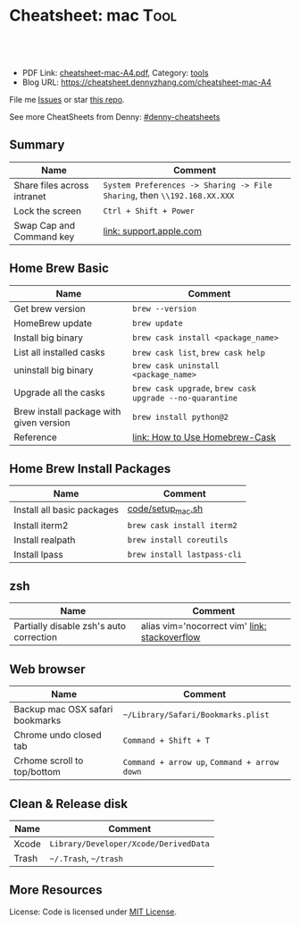 * Cheatsheet: mac                                                    :Tool:
:PROPERTIES:
:type:     linux, mac
:export_file_name: cheatsheet-mac-A4.pdf
:END:

#+BEGIN_HTML
<a href="https://github.com/dennyzhang/cheatsheet-mac-A4"><img align="right" width="200" height="183" src="https://www.dennyzhang.com/wp-content/uploads/denny/watermark/github.png" /></a>
<div id="the whole thing" style="overflow: hidden;">
<div style="float: left; padding: 5px"> <a href="https://www.linkedin.com/in/dennyzhang001"><img src="https://www.dennyzhang.com/wp-content/uploads/sns/linkedin.png" alt="linkedin" /></a></div>
<div style="float: left; padding: 5px"><a href="https://github.com/dennyzhang"><img src="https://www.dennyzhang.com/wp-content/uploads/sns/github.png" alt="github" /></a></div>
<div style="float: left; padding: 5px"><a href="https://www.dennyzhang.com/slack" target="_blank" rel="nofollow"><img src="https://slack.dennyzhang.com/badge.svg" alt="slack"/></a></div>
</div>

<br/><br/>
<a href="http://makeapullrequest.com" target="_blank" rel="nofollow"><img src="https://img.shields.io/badge/PRs-welcome-brightgreen.svg" alt="PRs Welcome"/></a>
#+END_HTML

- PDF Link: [[https://github.com/dennyzhang/cheatsheet-mac-A4/blob/master/cheatsheet-mac-A4.pdf][cheatsheet-mac-A4.pdf]], Category: [[https://cheatsheet.dennyzhang.com/category/tools/][tools]]
- Blog URL: https://cheatsheet.dennyzhang.com/cheatsheet-mac-A4

File me [[https://github.com/dennyzhang/cheatsheet-uaac-A4/issues][Issues]] or star [[https://github.com/DennyZhang/cheatsheet-uaac-A4][this repo]].

See more CheatSheets from Denny: [[https://github.com/topics/denny-cheatsheets][#denny-cheatsheets]]
** Summary
| Name                        | Comment                                                                  |
|-----------------------------+--------------------------------------------------------------------------|
| Share files across intranet | =System Preferences -> Sharing -> File Sharing=, then =\\192.168.XX.XXX= |
| Lock the screen             | =Ctrl + Shift + Power=                                                   |
| Swap Cap and Command key    | [[https://support.apple.com/kb/PH25240?locale=en_US][link: support.apple.com]]                                                  |
** Home Brew Basic
| Name                                    | Comment                                                  |
|-----------------------------------------+----------------------------------------------------------|
| Get brew version                        | =brew --version=                                         |
| HomeBrew update                         | =brew update=                                            |
| Install big binary                      | =brew cask install <package_name>=                       |
| List all installed casks                | =brew cask list=, =brew cask help=                       |
| uninstall big binary                    | =brew cask uninstall <package_name>=                     |
| Upgrade all the casks                   | =brew cask upgrade=, =brew cask upgrade --no-quarantine= |
| Brew install package with given version | =brew install python@2=                                  |
| Reference                               | [[https://github.com/Homebrew/homebrew-cask/blob/master/USAGE.md][link: How to Use Homebrew-Cask]]                           |
** Home Brew Install Packages
| Name                       | Comment                     |
|----------------------------+-----------------------------|
| Install all basic packages | [[https://github.com/dennyzhang/cheatsheet-mac-A4/blob/master/code/setup_mac.sh][code/setup_mac.sh]]           |
| Install iterm2             | =brew cask install iterm2=  |
| Install realpath           | =brew install coreutils=    |
| Install lpass              | =brew install lastpass-cli= |
** zsh
| Name                                    | Comment                                       |
|-----------------------------------------+-----------------------------------------------|
| Partially disable zsh's auto correction | alias vim='nocorrect vim' [[https://superuser.com/questions/439209/how-to-partially-disable-the-zshs-autocorrect][link: stackoverflow]] |
** Web browser
| Name                            | Comment                                      |
|---------------------------------+----------------------------------------------|
| Backup mac OSX safari bookmarks | =~/Library/Safari/Bookmarks.plist=           |
| Chrome undo closed tab          | =Command + Shift + T=                        |
| Crhome scroll to top/bottom     | =Command + arrow up=, =Command + arrow down= |
** Clean & Release disk
| Name  | Comment                               |
|-------+---------------------------------------|
| Xcode | =Library/Developer/Xcode/DerivedData= |
| Trash | =~/.Trash=, =~/trash=                 |
** More Resources
License: Code is licensed under [[https://www.dennyzhang.com/wp-content/mit_license.txt][MIT License]].
#+BEGIN_HTML
<a href="https://www.dennyzhang.com"><img align="right" width="201" height="268" src="https://raw.githubusercontent.com/USDevOps/mywechat-slack-group/master/images/denny_201706.png"></a>
<a href="https://www.dennyzhang.com"><img align="right" src="https://raw.githubusercontent.com/USDevOps/mywechat-slack-group/master/images/dns_small.png"></a>

<a href="https://www.linkedin.com/in/dennyzhang001"><img align="bottom" src="https://www.dennyzhang.com/wp-content/uploads/sns/linkedin.png" alt="linkedin" /></a>
<a href="https://github.com/dennyzhang"><img align="bottom"src="https://www.dennyzhang.com/wp-content/uploads/sns/github.png" alt="github" /></a>
<a href="https://www.dennyzhang.com/slack" target="_blank" rel="nofollow"><img align="bottom" src="https://slack.dennyzhang.com/badge.svg" alt="slack"/></a>
#+END_HTML
* org-mode configuration                                           :noexport:
#+STARTUP: overview customtime noalign logdone showall
#+DESCRIPTION:
#+KEYWORDS:
#+LATEX_HEADER: \usepackage[margin=0.6in]{geometry}
#+LaTeX_CLASS_OPTIONS: [8pt]
#+LATEX_HEADER: \usepackage[english]{babel}
#+LATEX_HEADER: \usepackage{lastpage}
#+LATEX_HEADER: \usepackage{fancyhdr}
#+LATEX_HEADER: \pagestyle{fancy}
#+LATEX_HEADER: \fancyhf{}
#+LATEX_HEADER: \rhead{Updated: \today}
#+LATEX_HEADER: \rfoot{\thepage\ of \pageref{LastPage}}
#+LATEX_HEADER: \lfoot{\href{https://github.com/dennyzhang/cheatsheet-mac-A4}{GitHub: https://github.com/dennyzhang/cheatsheet-mac-A4}}
#+LATEX_HEADER: \lhead{\href{https://cheatsheet.dennyzhang.com/cheatsheet-slack-A4}{Blog URL: https://cheatsheet.dennyzhang.com/cheatsheet-mac-A4}}
#+AUTHOR: Denny Zhang
#+EMAIL:  denny@dennyzhang.com
#+TAGS: noexport(n)
#+PRIORITIES: A D C
#+OPTIONS:   H:3 num:t toc:nil \n:nil @:t ::t |:t ^:t -:t f:t *:t <:t
#+OPTIONS:   TeX:t LaTeX:nil skip:nil d:nil todo:t pri:nil tags:not-in-toc
#+EXPORT_EXCLUDE_TAGS: exclude noexport
#+SEQ_TODO: TODO HALF ASSIGN | DONE BYPASS DELEGATE CANCELED DEFERRED
#+LINK_UP:
#+LINK_HOME:
* #  --8<-------------------------- separator ------------------------>8-- :noexport:
* DONE [#A] Blog: setup mac workstation                  :IMPORTANT:noexport:
  CLOSED: [2017-12-03 Sun 23:05]
** DONE install dropbox, emacs, iterm
   CLOSED: [2017-12-01 Fri 12:06]
** DONE enable one click tap
   CLOSED: [2017-12-01 Fri 10:17]
** DONE install homebrew
   CLOSED: [2017-12-03 Sun 23:06]
** DONE mac setup: sudo easy_install pip
   CLOSED: [2017-12-02 Sat 18:38]
** DONE install docker daemon, and virtualbox
   CLOSED: [2017-12-01 Fri 13:08]
** DONE Enable dropbox sync
   CLOSED: [2017-12-01 Fri 13:08]
** DONE configure VPN
   CLOSED: [2017-12-01 Fri 15:02]
** DONE mac setup: git config --global --edit
  CLOSED: [2017-12-01 Fri 22:46]
bash-3.2$ git commit -am 'mark todo'
[master 8fd251b] mark todo
 Committer: mac <mac@macs-MBP.lan>
Your name and email address were configured automatically based
on your username and hostname. Please check that they are accurate.
You can suppress this message by setting them explicitly. Run the
following command and follow the instructions in your editor to edit
your configuration file:

    git config --global --edit

After doing this, you may fix the identity used for this commit with:

    git commit --amend --reset-author

 1 file changed, 14 insertions(+), 9 deletions(-)
** DONE git diff pager: git config --global core.pager cat
   CLOSED: [2018-01-25 Thu 13:07]
** #  --8<-------------------------- separator ------------------------>8-- :noexport:
** DONE mac fail to install cfssl: use google go to install
  CLOSED: [2017-12-02 Sat 10:05]
https://github.com/cloudflare/cfssl
** DONE mac setup: install vagrant and virtualbox: https://www.vagrantup.com/
  CLOSED: [2017-12-02 Sat 10:23]
https://www.virtualbox.org/wiki/Downloads
** DONE macbook add lock to touchbar: http://osxdaily.com/2017/02/22/screen-lock-macbook-pro-touch-bar/
   CLOSED: [2017-12-04 Mon 18:34]
** #  --8<-------------------------- separator ------------------------>8-- :noexport:
** DONE mac setup: can't open gpg
  CLOSED: [2017-12-04 Mon 19:04]
https://github.com/Homebrew/homebrew-core/issues/14737

brew install pinentry-mac
echo "pinentry-program /usr/local/bin/pinentry-mac" >> ~/.gnupg/gpg-agent.conf
killall gpg-agent
** TODO mac setup: create crontab
** DONE mac setup: install aws credential: pip install aws
   CLOSED: [2017-12-05 Tue 09:50]
** DONE mac setup: mac setup: input chinese: 搜狗五笔输入法
  CLOSED: [2017-12-07 Thu 12:52]
https://pinyin.sogou.com/mac/wubi.php
** HALF wechat mac
https://weixin.qq.com/cgi-bin/readtemplate?t=mac&lang=en
** DONE mac setup: use control + space to switch input method: prefs/keyboard/shortcuts and changing the shortcut to Control + Space.
  CLOSED: [2017-12-07 Thu 12:56]
https://discussions.apple.com/thread/7848807?start=0&tstart=0
** DONE mac setup: disable shortcut for Spotlight
   CLOSED: [2017-12-07 Thu 12:55]
** DONE mac add lock screen to menu bar: keyboard -> Customize Control Strip
   CLOSED: [2018-01-09 Tue 09:28]
https://www.howtogeek.com/howto/32810/how-to-lock-your-mac-os-x-display-when-youre-away/
** DONE doc: mac setup: mkdir -p /Users/DennyZhang/.getmail/
   CLOSED: [2018-01-16 Tue 13:01]
** #  --8<-------------------------- separator ------------------------>8-- :noexport:
** TODO mac setup: install docker
** HALF mac install gpg: brew install gnupg
** HALF chrome install plugin: fox proxy
** ./setup_mac.sh
** ./update_git_code.sh
** HALF Install mutliple chrome releases
https://www.google.com/chrome/browser/canary.html

https://www.chromium.org/getting-involved/download-chromium
* iterm2                                                           :noexport:
** iterm2 powerline compatible font mac OS
https://github.com/powerline/fonts
** DONE iterm default frame size: Preference -> Profile -> Settings for New Windows
   CLOSED: [2018-07-18 Wed 14:42]
https://apple.stackexchange.com/questions/98342/changing-the-default-size-of-iterm2-when-it-opens

https://apple.stackexchange.com/a/98406

https://apple.stackexchange.com/questions/98342/changing-the-default-size-of-iterm2-when-it-opens
** DONE Use iterm instead of terminal. And customize your iterm colors
   CLOSED: [2018-06-14 Thu 10:03]
* ozsh                                                             :noexport:
** powerline: https://github.com/jeremyFreeAgent/oh-my-zsh-powerline-theme
** useful link
https://gist.github.com/kevin-smets/8568070
* [#A] Apple mac OSX                                :noexport:Linux:Personal:
:PROPERTIES:
:type:   Tool
:END:

- 快捷键
| Name                           | Comment                                |
|--------------------------------+----------------------------------------|
| terminal 分屏                  | command + d                            |
| 恢复terminal分屏的效果         | command + shift+ d                     |
| 锁屏幕                         | control + shift + power/eject          |
| mac通过快捷键最大化            | control + command + f                  |
| 类似"右键"的效果               | 触摸板是同时两个手指按下               |
| 快捷键回到桌面                 | 在非全屏下,按F11                      |
|--------------------------------+----------------------------------------|
| 打开文件管理器                 | command + o                            |
| 打开文件                       | command + o                            |
| 快捷键打开一个finder界面       | option + command + space               |
| 在finder界面中输入路径名       | command + shift + g                    |
| 对于当前程序打开一个新的实例   | command + n                            |
| Turn off/on Dock Hiding        | command + option + d                   |
| 强制退出应用程序               | command+option+esc                     |
| 在相同应用程序的不同窗口间切换 | Command + ~                            |
|--------------------------------+----------------------------------------|
| 查看多张图片                   | Command + a全选, Command +o 打开       |
| mac finder跳到上一层目录       | 点击右下方的路径                       |
| mac连接windows共享文件夹       | smb://DOMAIN;User@ServerName/ShareName |

- 软件推荐
| Name                | Comment                 |
|---------------------+-------------------------|
| 画图工具OmniGraffle | 画图神器                |
| QuickTime player    | 屏幕录制,视频录制, etc |
| CleanMyMac          | 系统清理工具            |

- application/command
| Name                      | Comment                              |
|---------------------------+--------------------------------------|
| Safari Reopen Closed Tabs | Command + z                          |
| 强制清空磁盘和内存的缓存  | purge                                |
| 禁用或启用Time machine    | sudo tmutil disablelocal/enablelocal |
| 数据库的GUI连接工具       | navicat preimum                      |
| e-books tool              | calibre                              |

- 包管理
| Name                      | Comment                  |
|---------------------------+--------------------------|
| brew安装指定版本的package | brew install msmtp1.4.10 |

- equvilent linux tools on mac
| Mac          | Linux        |
|--------------+--------------|
| strace df -h | dtruss df -h |

- Command line
| Name            | Summary                            |
|-----------------+------------------------------------|
| restart network | sudo ifconfig en0 down/up          |
| get cput info   | sysctl -n machdep.cpu.brand_string |
** [#A] System installation
export HOME=/Users/mac; getmail -v -n -r /Users/mac/baidu/百度云同步盘/private_data/emacs_stuff/backup_small/fetch_mail/getmailrc.totvslab

echo "denny, are you there?" | msmtp -d -a  totvs denny@dennyzhang.com
echo "denny, are you there?" | msmtp -d -a  126 denny@dennyzhang.com
*** [#A] source install msmtp, instead of brew install
**** OS installation: msmtp install with NTLM enabled
https://sourceforge.net/projects/msmtp/files/msmtp/1.6.5/
https://qa.debian.org/watch/sf.php/msmtp/msmtp-1.6.5.tar.xz

./configure --with-libgsasl
#+BEGIN_EXAMPLE
Denny-mac:msmtp-1.6.5 mac$ ./configure --with-libgsasl
checking build system type... x86_64-apple-darwin13.4.0
checking host system type... x86_64-apple-darwin13.4.0
checking target system type... x86_64-apple-darwin13.4.0
checking for gcc... gcc
checking whether the C compiler works... yes
checking for C compiler default output file name... a.out
checking for suffix of executables...
checking whether we are cross compiling... no
checking for suffix of object files... o
checking whether we are using the GNU C compiler... yes
checking whether gcc accepts -g... yes
checking for gcc option to accept ISO C89... none needed
checking whether gcc understands -c and -o together... yes
checking how to run the C preprocessor... gcc -E
checking for grep that handles long lines and -e... /usr/bin/grep
checking for egrep... /usr/bin/grep -E
checking for ANSI C header files... yes
checking for sys/types.h... yes
checking for sys/stat.h... yes
checking for stdlib.h... yes
checking for string.h... yes
checking for memory.h... yes
checking for strings.h... yes
checking for inttypes.h... yes
checking for stdint.h... yes
checking for unistd.h... yes
checking minix/config.h usability... no
checking minix/config.h presence... no
checking for minix/config.h... no
checking whether it is safe to define __EXTENSIONS__... yes
checking for special C compiler options needed for large files... no
checking for _FILE_OFFSET_BITS value needed for large files... no
checking for a BSD-compatible install... /usr/bin/install -c
checking whether build environment is sane... yes
checking for a thread-safe mkdir -p... /usr/local/bin/gmkdir -p
checking for gawk... no
checking for mawk... no
checking for nawk... no
checking for awk... awk
checking whether make sets $(MAKE)... yes
checking for style of include used by make... GNU
checking whether make supports nested variables... yes
checking dependency style of gcc... gcc3
checking whether make supports nested variables... (cached) yes
checking for gcc... (cached) gcc
checking whether we are using the GNU C compiler... (cached) yes
checking whether gcc accepts -g... (cached) yes
checking for gcc option to accept ISO C89... (cached) none needed
checking whether gcc understands -c and -o together... (cached) yes
checking for a sed that does not truncate output... /usr/bin/sed
checking whether NLS is requested... yes
checking for msgfmt... /opt/local/bin//msgfmt
checking for gmsgfmt... /opt/local/bin//msgfmt
checking for xgettext... /opt/local/bin//xgettext
checking for msgmerge... /opt/local/bin//msgmerge
checking for ld used by gcc... /Library/Developer/CommandLineTools/usr/bin/ld
checking if the linker (/Library/Developer/CommandLineTools/usr/bin/ld) is GNU ld... no
checking for shared library run path origin... done
checking for CFPreferencesCopyAppValue... yes
checking for CFLocaleCopyCurrent... yes
checking for GNU gettext in libc... no
checking for iconv... no, consider installing GNU libiconv
checking for GNU gettext in libintl... no
checking whether to use NLS... no
checking sysexits.h usability... yes
checking sysexits.h presence... yes
checking for sysexits.h... yes
checking netdb.h usability... yes
checking netdb.h presence... yes
checking for netdb.h... yes
checking arpa/inet.h usability... yes
checking arpa/inet.h presence... yes
checking for arpa/inet.h... yes
checking sys/socket.h usability... yes
checking sys/socket.h presence... yes
checking for sys/socket.h... yes
checking sys/wait.h usability... yes
checking sys/wait.h presence... yes
checking for sys/wait.h... yes
checking for fmemopen... no
checking for fseeko... yes
checking for fseeko64... no
checking for getpass... yes
checking for getservbyname... yes
checking for link... yes
checking for mkstemp... yes
checking for strndup... yes
checking for syslog... yes
checking for vasprintf... yes
checking for library containing nanosleep... none required
checking for library containing socket... none required
checking size of long long... 8
checking for pkg-config... /usr/local/bin/pkg-config
checking pkg-config is at least version 0.9.0... yes
checking for libgnutls... no
configure: WARNING: library libgnutls not found:
configure: WARNING: No package 'gnutls' found
configure: WARNING: libgnutls is provided by GnuTLS; Debian package: libgnutls-dev
checking for libssl... yes
checking for libgsasl... no
configure: WARNING: library libgsasl not found:
configure: WARNING: No package 'libgsasl' found
configure: WARNING: libgsasl is provided by GNU SASL; Debian package: libgsasl7-dev
checking whether AI_IDN is declared... no
checking whether libidn is needed for IDN support... yes
checking for libidn... no
configure: WARNING: library libidn not found:
configure: WARNING: No package 'libidn' found
configure: WARNING: libidn is provided by GNU Libidn; Debian package: libidn11-dev
checking for libsecret... no
configure: WARNING: library libsecret not found:
configure: WARNING: No package 'libsecret-1' found
configure: WARNING: libsecret is provided by Gnome; Debian package: libsecret-1-dev
checking for SecKeychainGetVersion... yes
checking that generated files are newer than configure... done
configure: creating ./config.status
config.status: creating Makefile
config.status: creating src/Makefile
config.status: creating po/Makefile.in
config.status: creating doc/Makefile
config.status: creating scripts/Makefile
config.status: creating config.h
config.status: config.h is unchanged
config.status: executing depfiles commands
config.status: executing po-directories commands
config.status: creating po/POTFILES
config.status: creating po/Makefile

Install prefix ......... : /usr/local
TLS/SSL support ........ : yes (Library: OpenSSL)
GNU SASL support ....... : no
IDN support ............ : no
NLS support ............ : no
Libsecret support (GNOME): no
MacOS X Keychain support : yes

Denny-mac:org_data mac$ msmtp --version
msmtp version 1.6.5
Platform: x86_64-apple-darwin13.4.0
TLS/SSL library: OpenSSL
Authentication library: built-in
Supported authentication methods:
plain external cram-md5 login
IDN support: disabled
NLS: disabled
Keyring support: MacOS
System configuration file name: /usr/local/etc/msmtprc
User configuration file name: /Users/mac/.msmtprc

Copyright (C) 2016 Martin Lambers and others.
This is free software.  You may redistribute copies of it under the terms of
the GNU General Public License <http://www.gnu.org/licenses/gpl.html>.
There is NO WARRANTY, to the extent permitted by law.
#+END_EXAMPLE
** #  --8<-------------------------- separator ------------------------>8--
** mac福利社的软件下载: http://soft.macx.cn                        :noexport:
** DONE [#A] mac sshd
  CLOSED: [2013-08-22 Thu 17:23]
http://www.2cto.com/os/201203/123274.html
sudo launchctl load -w /System/Library/LaunchDaemons/ssh.plist

launchctl unload /Library/LaunchAgents/com.apple.OpenProgram.plist
** 截图 screenshot
| Name                                  | Content                                         |
|---------------------------------------+-------------------------------------------------|
| 截屏, 截全屏, 截后生成图片放在硬盘中  | command+shift+ 3                                |
| 截屏,截区域, 截后生成图片放在硬盘中 | command+shift+ 4                                |
| 截屏,截全屏, 截后生成图片放在内存中  | control+command+shift+ 3                        |
| 截屏,截区域, 截后生成图片放在内存中  | control+command+shift+ 4                        |
| 默认后缀名从png改成JPG                | defaults write com.apple.screencapture type JPG |
** # --8<-------------------------- separator ------------------------>8--
** package managemnt: home brew
| Name                 | Summary         |
|----------------------+-----------------|
| 按名字进行子串搜索包 | brew search ema |
| 查看包的状态         | brew info git   |
| 找出过期的包         | brew outdated   |
| 查看下载的内容       | brew --cache    |

- Install homebrew
ruby -e "$(curl -fsSL https://raw.githubusercontent.com/Homebrew/install/master/install)"
*** brew help                                                      :noexport:
#+begin_example
bash-3.2$ brew --help
Example usage:
  brew [info | home | options ] [FORMULA...]
  brew install FORMULA...
  brew uninstall FORMULA...
  brew search [foo]
  brew list [FORMULA...]
  brew update
  brew upgrade [FORMULA...]

Troubleshooting:
  brew doctor
  brew install -vd FORMULA
  brew [--env | --config]

Brewing:
  brew create [URL [--no-fetch]]
  brew edit [FORMULA...]
  open https://github.com/mxcl/homebrew/wiki/Formula-Cookbook

Further help:
  man brew
  brew home
#+end_example
** [#A] [question] 查看某个可执行文件(例如:/usr/bin/svn)是由哪个包来提供, 类似dpkg -S /usr/lib/libgtk-1.2.so.0.9.1
** [#B] [emacs on mac] emacs for mac terminal中进行命令输入历史的联想
** [#A] [emacs on mac] msmtp: support for authentication method NTLM is not compiled in :IMPORTANT:
http://downloads.sourceforge.net/project/msmtp/msmtp/1.4.10/msmtp-1.4.10.tar.bz2

http://downloads.sourceforge.net/project/msmtp/msmtp/1.6.1/msmtp-1.6.1.tar.bz2

http://jaist.dl.sourceforge.net/project/msmtp/msmtp/1.4.10/msmtp-1.4.10.tar.bz2

./configure --with-libgsasl

gettext-dev
*** DONE error: libintl.h: No such file or directory: 下载gettext的源码重新编译
   CLOSED: [2013-03-19 Tue 00:07]
http://www.gnu.org/software/gettext/
*** TODO conftest.c:9:28: error: ac_nonexistent.h: No such file or directory
*** TODO conftest.c:52:26: error: minix/config.h: No such file or directory
*** misc                                                           :noexport:
/Users/mac/msmtp/msmtp-1.4.30/src/msmtp

先安装: brew install libgsasl openssl libidn gnutls , 再安装brew install msmtp

brew install libgnome_keyring

brew install libgnutls-dev

http://lists.gnu.org/archive/html/help-gsasl/2011-06/msg00008.html
http://mac.softpedia.com/get/Internet-Utilities/msmtp.shtml

http://www.edugeek.net/forums/mac/35659-smoothwall-macs-ntlm-authentication.html

http://ufoai.org/forum/index.php?topic=2950.15

#+begin_example
bash-3.2$ brew install msmtp
==> Downloading http://downloads.sourceforge.net/project/msmtp/msmtp/1.4.30/msmtp-1.4.30.tar.bz2
Already downloaded: /Library/Caches/Homebrew/msmtp-1.4.30.tar.bz2
==> ./configure --prefix=/usr/local/Cellar/msmtp/1.4.30
==> make install
🍺  /usr/local/Cellar/msmtp/1.4.30: 8 files, 256K, built in 9 seconds
#+end_example

#+begin_example
localhost:~ mac$ msmtp --version
msmtp version 1.4.30
Platform: x86_64-apple-darwin12.2.1

TLS/SSL library: OpenSSL
Authentication library: built-in
Supported authentication methods:
plain cram-md5 external login
IDN support: disabled
NLS: disabled
Keyring support: MacOS
System configuration file name: /usr/local/Cellar/msmtp/1.4.30/etc/msmtprc
User configuration file name: /Users/mac/.msmtprc

Copyright (C) 2012 Martin Lambers and others.
This is free software.  You may redistribute copies of it under the terms of
the GNU General Public License <http://www.gnu.org/licenses/gpl.html>.
There is NO WARRANTY, to the extent permitted by law.
#+end_example
*** config.log                                                     :noexport:
#+begin_example


This file contains any messages produced by compilers while
running configure, to aid debugging if configure makes a mistake.

It was created by msmtp configure 1.4.30, which was
generated by GNU Autoconf 2.69.  Invocation command line was

  $ ./configure --with-libgsasl

## --------- ##
## Platform. ##
## --------- ##

hostname = localhost
uname -m = x86_64
uname -r = 12.2.1
uname -s = Darwin
uname -v = Darwin Kernel Version 12.2.1: Thu Oct 18 12:13:47 PDT 2012; root:xnu-2050.20.9~1/RELEASE_X86_64

/usr/bin/uname -p = i386
/bin/uname -X     = unknown

/bin/arch              = unknown
/usr/bin/arch -k       = unknown
/usr/convex/getsysinfo = unknown
/usr/bin/hostinfo      = Mach kernel version:
	 Darwin Kernel Version 12.2.1: Thu Oct 18 12:13:47 PDT 2012; root:xnu-2050.20.9~1/RELEASE_X86_64
Kernel configured for up to 4 processors.
2 processors are physically available.
4 processors are logically available.
Processor type: i486 (Intel 80486)
Processors active: 0 1 2 3
Primary memory available: 4.00 gigabytes
Default processor set: 100 tasks, 473 threads, 4 processors
Load average: 0.60, Mach factor: 3.39
/bin/machine           = unknown
/usr/bin/oslevel       = unknown
/bin/universe          = unknown

PATH: /usr/bin
PATH: /bin
PATH: /usr/sbin
PATH: /sbin
PATH: /usr/local/bin/


## ----------- ##
## Core tests. ##
## ----------- ##

configure:2299: checking build system type
configure:2313: result: x86_64-apple-darwin12.2.1
configure:2333: checking host system type
configure:2346: result: x86_64-apple-darwin12.2.1
configure:2366: checking target system type
configure:2379: result: x86_64-apple-darwin12.2.1
configure:2453: checking for gcc
configure:2469: found /usr/bin/gcc
configure:2480: result: gcc
configure:2709: checking for C compiler version
configure:2718: gcc --version >&5
i686-apple-darwin11-llvm-gcc-4.2 (GCC) 4.2.1 (Based on Apple Inc. build 5658) (LLVM build 2336.11.00)
Copyright (C) 2007 Free Software Foundation, Inc.
This is free software; see the source for copying conditions.  There is NO
warranty; not even for MERCHANTABILITY or FITNESS FOR A PARTICULAR PURPOSE.

configure:2729: $? = 0
configure:2718: gcc -v >&5
Using built-in specs.
Target: i686-apple-darwin11
Configured with: /private/var/tmp/llvmgcc42/llvmgcc42-2336.11~148/src/configure --disable-checking --enable-werror --prefix=/Applications/Xcode.app/Contents/Developer/usr/llvm-gcc-4.2 --mandir=/share/man --enable-languages=c,objc,c++,obj-c++ --program-prefix=llvm- --program-transform-name=/^[cg][^.-]*$/s/$/-4.2/ --with-slibdir=/usr/lib --build=i686-apple-darwin11 --enable-llvm=/private/var/tmp/llvmgcc42/llvmgcc42-2336.11~148/dst-llvmCore/Developer/usr/local --program-prefix=i686-apple-darwin11- --host=x86_64-apple-darwin11 --target=i686-apple-darwin11 --with-gxx-include-dir=/usr/include/c++/4.2.1
Thread model: posix
gcc version 4.2.1 (Based on Apple Inc. build 5658) (LLVM build 2336.11.00)
configure:2729: $? = 0
configure:2718: gcc -V >&5
llvm-gcc-4.2: argument to `-V' is missing
configure:2729: $? = 1
configure:2718: gcc -qversion >&5
i686-apple-darwin11-llvm-gcc-4.2: no input files
configure:2729: $? = 1
configure:2749: checking whether the C compiler works
configure:2771: gcc    conftest.c  >&5
configure:2775: $? = 0
configure:2823: result: yes
configure:2826: checking for C compiler default output file name
configure:2828: result: a.out
configure:2834: checking for suffix of executables
configure:2841: gcc -o conftest    conftest.c  >&5
configure:2845: $? = 0
configure:2867: result:
configure:2889: checking whether we are cross compiling
configure:2897: gcc -o conftest    conftest.c  >&5
configure:2901: $? = 0
configure:2908: ./conftest
configure:2912: $? = 0
configure:2927: result: no
configure:2932: checking for suffix of object files
configure:2954: gcc -c   conftest.c >&5
configure:2958: $? = 0
configure:2979: result: o
configure:2983: checking whether we are using the GNU C compiler
configure:3002: gcc -c   conftest.c >&5
configure:3002: $? = 0
configure:3011: result: yes
configure:3020: checking whether gcc accepts -g
configure:3040: gcc -c -g  conftest.c >&5
configure:3040: $? = 0
configure:3081: result: yes
configure:3098: checking for gcc option to accept ISO C89
configure:3161: gcc  -c -g -O2  conftest.c >&5
configure:3161: $? = 0
configure:3174: result: none needed
configure:3200: checking how to run the C preprocessor
configure:3231: gcc -E  conftest.c
configure:3231: $? = 0
configure:3245: gcc -E  conftest.c
conftest.c:9:28: error: ac_nonexistent.h: No such file or directory
configure:3245: $? = 1
configure: failed program was:
| /* confdefs.h */
| #define PACKAGE_NAME "msmtp"
| #define PACKAGE_TARNAME "msmtp"
| #define PACKAGE_VERSION "1.4.30"
| #define PACKAGE_STRING "msmtp 1.4.30"
| #define PACKAGE_BUGREPORT "marlam@marlam.de"
| #define PACKAGE_URL "http://msmtp.sourceforge.net/"
| /* end confdefs.h.  */
| #include <ac_nonexistent.h>
configure:3270: result: gcc -E
configure:3290: gcc -E  conftest.c
configure:3290: $? = 0
configure:3304: gcc -E  conftest.c
conftest.c:9:28: error: ac_nonexistent.h: No such file or directory
configure:3304: $? = 1
configure: failed program was:
| /* confdefs.h */
| #define PACKAGE_NAME "msmtp"
| #define PACKAGE_TARNAME "msmtp"
| #define PACKAGE_VERSION "1.4.30"
| #define PACKAGE_STRING "msmtp 1.4.30"
| #define PACKAGE_BUGREPORT "marlam@marlam.de"
| #define PACKAGE_URL "http://msmtp.sourceforge.net/"
| /* end confdefs.h.  */
| #include <ac_nonexistent.h>
configure:3333: checking for grep that handles long lines and -e
configure:3391: result: /usr/bin/grep
configure:3396: checking for egrep
configure:3458: result: /usr/bin/grep -E
configure:3463: checking for ANSI C header files
configure:3483: gcc -c -g -O2  conftest.c >&5
configure:3483: $? = 0
configure:3556: gcc -o conftest -g -O2   conftest.c  >&5
configure:3556: $? = 0
configure:3556: ./conftest
configure:3556: $? = 0
configure:3567: result: yes
configure:3580: checking for sys/types.h
configure:3580: gcc -c -g -O2  conftest.c >&5
configure:3580: $? = 0
configure:3580: result: yes
configure:3580: checking for sys/stat.h
configure:3580: gcc -c -g -O2  conftest.c >&5
configure:3580: $? = 0
configure:3580: result: yes
configure:3580: checking for stdlib.h
configure:3580: gcc -c -g -O2  conftest.c >&5
configure:3580: $? = 0
configure:3580: result: yes
configure:3580: checking for string.h
configure:3580: gcc -c -g -O2  conftest.c >&5
configure:3580: $? = 0
configure:3580: result: yes
configure:3580: checking for memory.h
configure:3580: gcc -c -g -O2  conftest.c >&5
configure:3580: $? = 0
configure:3580: result: yes
configure:3580: checking for strings.h
configure:3580: gcc -c -g -O2  conftest.c >&5
configure:3580: $? = 0
configure:3580: result: yes
configure:3580: checking for inttypes.h
configure:3580: gcc -c -g -O2  conftest.c >&5
configure:3580: $? = 0
configure:3580: result: yes
configure:3580: checking for stdint.h
configure:3580: gcc -c -g -O2  conftest.c >&5
configure:3580: $? = 0
configure:3580: result: yes
configure:3580: checking for unistd.h
configure:3580: gcc -c -g -O2  conftest.c >&5
configure:3580: $? = 0
configure:3580: result: yes
configure:3593: checking minix/config.h usability
configure:3593: gcc -c -g -O2  conftest.c >&5
conftest.c:52:26: error: minix/config.h: No such file or directory
configure:3593: $? = 1
configure: failed program was:
| /* confdefs.h */
| #define PACKAGE_NAME "msmtp"
| #define PACKAGE_TARNAME "msmtp"
| #define PACKAGE_VERSION "1.4.30"
| #define PACKAGE_STRING "msmtp 1.4.30"
| #define PACKAGE_BUGREPORT "marlam@marlam.de"
| #define PACKAGE_URL "http://msmtp.sourceforge.net/"
| #define STDC_HEADERS 1
| #define HAVE_SYS_TYPES_H 1
| #define HAVE_SYS_STAT_H 1
| #define HAVE_STDLIB_H 1
| #define HAVE_STRING_H 1
| #define HAVE_MEMORY_H 1
| #define HAVE_STRINGS_H 1
| #define HAVE_INTTYPES_H 1
| #define HAVE_STDINT_H 1
| #define HAVE_UNISTD_H 1
| /* end confdefs.h.  */
| #include <stdio.h>
| #ifdef HAVE_SYS_TYPES_H
| # include <sys/types.h>
| #endif
| #ifdef HAVE_SYS_STAT_H
| # include <sys/stat.h>
| #endif
| #ifdef STDC_HEADERS
| # include <stdlib.h>
| # include <stddef.h>
| #else
| # ifdef HAVE_STDLIB_H
| #  include <stdlib.h>
| # endif
| #endif
| #ifdef HAVE_STRING_H
| # if !defined STDC_HEADERS && defined HAVE_MEMORY_H
| #  include <memory.h>
| # endif
| # include <string.h>
| #endif
| #ifdef HAVE_STRINGS_H
| # include <strings.h>
| #endif
| #ifdef HAVE_INTTYPES_H
| # include <inttypes.h>
| #endif
| #ifdef HAVE_STDINT_H
| # include <stdint.h>
| #endif
| #ifdef HAVE_UNISTD_H
| # include <unistd.h>
| #endif
| #include <minix/config.h>
configure:3593: result: no
configure:3593: checking minix/config.h presence
configure:3593: gcc -E  conftest.c
conftest.c:19:26: error: minix/config.h: No such file or directory
configure:3593: $? = 1
configure: failed program was:
| /* confdefs.h */
| #define PACKAGE_NAME "msmtp"
| #define PACKAGE_TARNAME "msmtp"
| #define PACKAGE_VERSION "1.4.30"
| #define PACKAGE_STRING "msmtp 1.4.30"
| #define PACKAGE_BUGREPORT "marlam@marlam.de"
| #define PACKAGE_URL "http://msmtp.sourceforge.net/"
| #define STDC_HEADERS 1
| #define HAVE_SYS_TYPES_H 1
| #define HAVE_SYS_STAT_H 1
| #define HAVE_STDLIB_H 1
| #define HAVE_STRING_H 1
| #define HAVE_MEMORY_H 1
| #define HAVE_STRINGS_H 1
| #define HAVE_INTTYPES_H 1
| #define HAVE_STDINT_H 1
| #define HAVE_UNISTD_H 1
| /* end confdefs.h.  */
| #include <minix/config.h>
configure:3593: result: no
configure:3593: checking for minix/config.h
configure:3593: result: no
configure:3614: checking whether it is safe to define __EXTENSIONS__
configure:3632: gcc -c -g -O2  conftest.c >&5
configure:3632: $? = 0
configure:3639: result: yes
configure:3660: checking for special C compiler options needed for large files
configure:3705: result: no
configure:3711: checking for _FILE_OFFSET_BITS value needed for large files
configure:3736: gcc -c -g -O2  conftest.c >&5
configure:3736: $? = 0
configure:3768: result: no
configure:3869: checking for a BSD-compatible install
configure:3937: result: /usr/bin/install -c
configure:3948: checking whether build environment is sane
configure:3998: result: yes
configure:4139: checking for a thread-safe mkdir -p
configure:4178: result: build-aux/install-sh -c -d
configure:4191: checking for gawk
configure:4221: result: no
configure:4191: checking for mawk
configure:4221: result: no
configure:4191: checking for nawk
configure:4221: result: no
configure:4191: checking for awk
configure:4207: found /usr/bin/awk
configure:4218: result: awk
configure:4229: checking whether make sets $(MAKE)
configure:4251: result: yes
configure:4281: checking for style of include used by make
configure:4309: result: GNU
configure:4343: checking whether make supports nested variables
configure:4360: result: yes
configure:4434: checking dependency style of gcc
configure:4545: result: gcc3
configure:4572: checking whether make supports nested variables
configure:4589: result: yes
configure:4648: checking for gcc
configure:4675: result: gcc
configure:4904: checking for C compiler version
configure:4913: gcc --version >&5
i686-apple-darwin11-llvm-gcc-4.2 (GCC) 4.2.1 (Based on Apple Inc. build 5658) (LLVM build 2336.11.00)
Copyright (C) 2007 Free Software Foundation, Inc.
This is free software; see the source for copying conditions.  There is NO
warranty; not even for MERCHANTABILITY or FITNESS FOR A PARTICULAR PURPOSE.

configure:4924: $? = 0
configure:4913: gcc -v >&5
Using built-in specs.
Target: i686-apple-darwin11
Configured with: /private/var/tmp/llvmgcc42/llvmgcc42-2336.11~148/src/configure --disable-checking --enable-werror --prefix=/Applications/Xcode.app/Contents/Developer/usr/llvm-gcc-4.2 --mandir=/share/man --enable-languages=c,objc,c++,obj-c++ --program-prefix=llvm- --program-transform-name=/^[cg][^.-]*$/s/$/-4.2/ --with-slibdir=/usr/lib --build=i686-apple-darwin11 --enable-llvm=/private/var/tmp/llvmgcc42/llvmgcc42-2336.11~148/dst-llvmCore/Developer/usr/local --program-prefix=i686-apple-darwin11- --host=x86_64-apple-darwin11 --target=i686-apple-darwin11 --with-gxx-include-dir=/usr/include/c++/4.2.1
Thread model: posix
gcc version 4.2.1 (Based on Apple Inc. build 5658) (LLVM build 2336.11.00)
configure:4924: $? = 0
configure:4913: gcc -V >&5
llvm-gcc-4.2: argument to `-V' is missing
configure:4924: $? = 1
configure:4913: gcc -qversion >&5
i686-apple-darwin11-llvm-gcc-4.2: no input files
configure:4924: $? = 1
configure:4928: checking whether we are using the GNU C compiler
configure:4956: result: yes
configure:4965: checking whether gcc accepts -g
configure:5026: result: yes
configure:5043: checking for gcc option to accept ISO C89
configure:5119: result: none needed
configure:5155: checking whether NLS is requested
configure:5164: result: yes
configure:5205: checking for msgfmt
configure: trying /usr/local/bin//msgfmt...
0 translated messages.
configure:5237: result: /usr/local/bin//msgfmt
configure:5246: checking for gmsgfmt
configure:5277: result: /usr/local/bin//msgfmt
configure:5328: checking for xgettext
configure: trying /usr/local/bin//xgettext...
/usr/local/bin//xgettext: warning: file '/dev/null' extension '' is unknown; will try C
configure:5360: result: /usr/local/bin//xgettext
configure:5406: checking for msgmerge
configure: trying /usr/local/bin//msgmerge...
configure:5437: result: /usr/local/bin//msgmerge
configure:5494: checking for ld used by GCC
configure:5558: result: /usr/llvm-gcc-4.2/libexec/gcc/i686-apple-darwin11/4.2.1/ld
configure:5565: checking if the linker (/usr/llvm-gcc-4.2/libexec/gcc/i686-apple-darwin11/4.2.1/ld) is GNU ld
configure:5578: result: no
configure:5585: checking for shared library run path origin
configure:5598: result: done
configure:6170: checking for CFPreferencesCopyAppValue
configure:6188: gcc -o conftest -g -O2   conftest.c  -Wl,-framework -Wl,CoreFoundation >&5
configure:6188: $? = 0
configure:6197: result: yes
configure:6204: checking for CFLocaleCopyCurrent
configure:6222: gcc -o conftest -g -O2   conftest.c  -Wl,-framework -Wl,CoreFoundation >&5
configure:6222: $? = 0
configure:6231: result: yes
configure:6280: checking for GNU gettext in libc
configure:6300: gcc -o conftest -g -O2   conftest.c  >&5
Undefined symbols for architecture x86_64:
  "__nl_domain_bindings", referenced from:
      _main in cc6vaxdn.o
  "__nl_msg_cat_cntr", referenced from:
      _main in cc6vaxdn.o
  "_libintl_bindtextdomain", referenced from:
      _main in cc6vaxdn.o
  "_libintl_gettext", referenced from:
      _main in cc6vaxdn.o
ld: symbol(s) not found for architecture x86_64
collect2: ld returned 1 exit status
configure:6300: $? = 1
configure: failed program was:
| /* confdefs.h */
| #define PACKAGE_NAME "msmtp"
| #define PACKAGE_TARNAME "msmtp"
| #define PACKAGE_VERSION "1.4.30"
| #define PACKAGE_STRING "msmtp 1.4.30"
| #define PACKAGE_BUGREPORT "marlam@marlam.de"
| #define PACKAGE_URL "http://msmtp.sourceforge.net/"
| #define STDC_HEADERS 1
| #define HAVE_SYS_TYPES_H 1
| #define HAVE_SYS_STAT_H 1
| #define HAVE_STDLIB_H 1
| #define HAVE_STRING_H 1
| #define HAVE_MEMORY_H 1
| #define HAVE_STRINGS_H 1
| #define HAVE_INTTYPES_H 1
| #define HAVE_STDINT_H 1
| #define HAVE_UNISTD_H 1
| #define __EXTENSIONS__ 1
| #define _ALL_SOURCE 1
| #define _GNU_SOURCE 1
| #define _POSIX_PTHREAD_SEMANTICS 1
| #define _TANDEM_SOURCE 1
| #define PACKAGE "msmtp"
| #define VERSION "1.4.30"
| #define PLATFORM "x86_64-apple-darwin12.2.1"
| #define HAVE_CFPREFERENCESCOPYAPPVALUE 1
| #define HAVE_CFLOCALECOPYCURRENT 1
| /* end confdefs.h.  */
| #include <libintl.h>
|
| extern int _nl_msg_cat_cntr;
| extern int *_nl_domain_bindings;
| int
| main ()
| {
| bindtextdomain ("", "");
| return * gettext ("") + _nl_msg_cat_cntr + *_nl_domain_bindings
|   ;
|   return 0;
| }
configure:6309: result: no
configure:6343: checking for iconv
configure:6365: gcc -o conftest -g -O2   conftest.c  >&5
Undefined symbols for architecture x86_64:
  "_iconv", referenced from:
      _main in cc9luaZ1.o
  "_iconv_close", referenced from:
      _main in cc9luaZ1.o
  "_iconv_open", referenced from:
      _main in cc9luaZ1.o
ld: symbol(s) not found for architecture x86_64
collect2: ld returned 1 exit status
configure:6365: $? = 1
configure: failed program was:
| /* confdefs.h */
| #define PACKAGE_NAME "msmtp"
| #define PACKAGE_TARNAME "msmtp"
| #define PACKAGE_VERSION "1.4.30"
| #define PACKAGE_STRING "msmtp 1.4.30"
| #define PACKAGE_BUGREPORT "marlam@marlam.de"
| #define PACKAGE_URL "http://msmtp.sourceforge.net/"
| #define STDC_HEADERS 1
| #define HAVE_SYS_TYPES_H 1
| #define HAVE_SYS_STAT_H 1
| #define HAVE_STDLIB_H 1
| #define HAVE_STRING_H 1
| #define HAVE_MEMORY_H 1
| #define HAVE_STRINGS_H 1
| #define HAVE_INTTYPES_H 1
| #define HAVE_STDINT_H 1
| #define HAVE_UNISTD_H 1
| #define __EXTENSIONS__ 1
| #define _ALL_SOURCE 1
| #define _GNU_SOURCE 1
| #define _POSIX_PTHREAD_SEMANTICS 1
| #define _TANDEM_SOURCE 1
| #define PACKAGE "msmtp"
| #define VERSION "1.4.30"
| #define PLATFORM "x86_64-apple-darwin12.2.1"
| #define HAVE_CFPREFERENCESCOPYAPPVALUE 1
| #define HAVE_CFLOCALECOPYCURRENT 1
| /* end confdefs.h.  */
| #include <stdlib.h>
| #include <iconv.h>
| int
| main ()
| {
| iconv_t cd = iconv_open("","");
|        iconv(cd,NULL,NULL,NULL,NULL);
|        iconv_close(cd);
|   ;
|   return 0;
| }
configure:6387: gcc -o conftest -g -O2   conftest.c  -liconv >&5
configure:6387: $? = 0
configure:6397: result: yes
configure:6400: checking for working iconv
configure:6495: gcc -o conftest -g -O2   conftest.c  -liconv >&5
configure:6495: $? = 0
configure:6495: ./conftest
configure:6495: $? = 0
configure:6507: result: yes
configure:6522: checking how to link with libiconv
configure:6524: result: -liconv
configure:6996: checking for GNU gettext in libintl
configure:7024: gcc -o conftest -g -O2  -I/usr/local/include  conftest.c  -L/usr/local/lib -lintl -liconv -lc >&5
configure:7024: $? = 0
configure:7065: result: yes
configure:7100: checking whether to use NLS
configure:7102: result: yes
configure:7105: checking where the gettext function comes from
configure:7116: result: external libintl
configure:7124: checking how to link with libintl
configure:7126: result: -L/usr/local/lib -lintl -liconv -lc -Wl,-framework -Wl,CoreFoundation
configure:7177: checking sysexits.h usability
configure:7177: gcc -c -g -O2 -I/usr/local/include conftest.c >&5
configure:7177: $? = 0
configure:7177: result: yes
configure:7177: checking sysexits.h presence
configure:7177: gcc -E -I/usr/local/include conftest.c
configure:7177: $? = 0
configure:7177: result: yes
configure:7177: checking for sysexits.h
configure:7177: result: yes
configure:7177: checking netdb.h usability
configure:7177: gcc -c -g -O2 -I/usr/local/include conftest.c >&5
configure:7177: $? = 0
configure:7177: result: yes
configure:7177: checking netdb.h presence
configure:7177: gcc -E -I/usr/local/include conftest.c
configure:7177: $? = 0
configure:7177: result: yes
configure:7177: checking for netdb.h
configure:7177: result: yes
configure:7177: checking arpa/inet.h usability
configure:7177: gcc -c -g -O2 -I/usr/local/include conftest.c >&5
configure:7177: $? = 0
configure:7177: result: yes
configure:7177: checking arpa/inet.h presence
configure:7177: gcc -E -I/usr/local/include conftest.c
configure:7177: $? = 0
configure:7177: result: yes
configure:7177: checking for arpa/inet.h
configure:7177: result: yes
configure:7177: checking sys/socket.h usability
configure:7177: gcc -c -g -O2 -I/usr/local/include conftest.c >&5
configure:7177: $? = 0
configure:7177: result: yes
configure:7177: checking sys/socket.h presence
configure:7177: gcc -E -I/usr/local/include conftest.c
configure:7177: $? = 0
configure:7177: result: yes
configure:7177: checking for sys/socket.h
configure:7177: result: yes
configure:7177: checking sys/wait.h usability
configure:7177: gcc -c -g -O2 -I/usr/local/include conftest.c >&5
configure:7177: $? = 0
configure:7177: result: yes
configure:7177: checking sys/wait.h presence
configure:7177: gcc -E -I/usr/local/include conftest.c
configure:7177: $? = 0
configure:7177: result: yes
configure:7177: checking for sys/wait.h
configure:7177: result: yes
configure:7190: checking for fseeko
configure:7190: gcc -o conftest -g -O2 -I/usr/local/include  conftest.c  >&5
configure:7190: $? = 0
configure:7190: result: yes
configure:7190: checking for fseeko64
configure:7190: gcc -o conftest -g -O2 -I/usr/local/include  conftest.c  >&5
Undefined symbols for architecture x86_64:
  "_fseeko64", referenced from:
      _main in ccEFMZ6v.o
ld: symbol(s) not found for architecture x86_64
collect2: ld returned 1 exit status
configure:7190: $? = 1
configure: failed program was:
| /* confdefs.h */
| #define PACKAGE_NAME "msmtp"
| #define PACKAGE_TARNAME "msmtp"
| #define PACKAGE_VERSION "1.4.30"
| #define PACKAGE_STRING "msmtp 1.4.30"
| #define PACKAGE_BUGREPORT "marlam@marlam.de"
| #define PACKAGE_URL "http://msmtp.sourceforge.net/"
| #define STDC_HEADERS 1
| #define HAVE_SYS_TYPES_H 1
| #define HAVE_SYS_STAT_H 1
| #define HAVE_STDLIB_H 1
| #define HAVE_STRING_H 1
| #define HAVE_MEMORY_H 1
| #define HAVE_STRINGS_H 1
| #define HAVE_INTTYPES_H 1
| #define HAVE_STDINT_H 1
| #define HAVE_UNISTD_H 1
| #define __EXTENSIONS__ 1
| #define _ALL_SOURCE 1
| #define _GNU_SOURCE 1
| #define _POSIX_PTHREAD_SEMANTICS 1
| #define _TANDEM_SOURCE 1
| #define PACKAGE "msmtp"
| #define VERSION "1.4.30"
| #define PLATFORM "x86_64-apple-darwin12.2.1"
| #define HAVE_CFPREFERENCESCOPYAPPVALUE 1
| #define HAVE_CFLOCALECOPYCURRENT 1
| #define HAVE_ICONV 1
| #define ENABLE_NLS 1
| #define HAVE_GETTEXT 1
| #define HAVE_DCGETTEXT 1
| #define HAVE_SYSEXITS_H 1
| #define HAVE_NETDB_H 1
| #define HAVE_ARPA_INET_H 1
| #define HAVE_SYS_SOCKET_H 1
| #define HAVE_SYS_WAIT_H 1
| #define HAVE_FSEEKO 1
| /* end confdefs.h.  */
| /* Define fseeko64 to an innocuous variant, in case <limits.h> declares fseeko64.
|    For example, HP-UX 11i <limits.h> declares gettimeofday.  */
| #define fseeko64 innocuous_fseeko64
|
| /* System header to define __stub macros and hopefully few prototypes,
|     which can conflict with char fseeko64 (); below.
|     Prefer <limits.h> to <assert.h> if __STDC__ is defined, since
|     <limits.h> exists even on freestanding compilers.  */
|
| #ifdef __STDC__
| # include <limits.h>
| #else
| # include <assert.h>
| #endif
|
| #undef fseeko64
|
| /* Override any GCC internal prototype to avoid an error.
|    Use char because int might match the return type of a GCC
|    builtin and then its argument prototype would still apply.  */
| #ifdef __cplusplus
| extern "C"
| #endif
| char fseeko64 ();
| /* The GNU C library defines this for functions which it implements
|     to always fail with ENOSYS.  Some functions are actually named
|     something starting with __ and the normal name is an alias.  */
| #if defined __stub_fseeko64 || defined __stub___fseeko64
| choke me
| #endif
|
| int
| main ()
| {
| return fseeko64 ();
|   ;
|   return 0;
| }
configure:7190: result: no
configure:7190: checking for getpass
configure:7190: gcc -o conftest -g -O2 -I/usr/local/include  conftest.c  >&5
configure:7190: $? = 0
configure:7190: result: yes
configure:7190: checking for getservbyname
configure:7190: gcc -o conftest -g -O2 -I/usr/local/include  conftest.c  >&5
configure:7190: $? = 0
configure:7190: result: yes
configure:7190: checking for link
configure:7190: gcc -o conftest -g -O2 -I/usr/local/include  conftest.c  >&5
configure:7190: $? = 0
configure:7190: result: yes
configure:7190: checking for mkstemp
configure:7190: gcc -o conftest -g -O2 -I/usr/local/include  conftest.c  >&5
configure:7190: $? = 0
configure:7190: result: yes
configure:7190: checking for sigaction
configure:7190: gcc -o conftest -g -O2 -I/usr/local/include  conftest.c  >&5
configure:7190: $? = 0
configure:7190: result: yes
configure:7190: checking for strndup
configure:7190: gcc -o conftest -g -O2 -I/usr/local/include  conftest.c  >&5
conftest.c:67: warning: conflicting types for built-in function 'strndup'
configure:7190: $? = 0
configure:7190: result: yes
configure:7190: checking for syslog
configure:7190: gcc -o conftest -g -O2 -I/usr/local/include  conftest.c  >&5
configure:7190: $? = 0
configure:7190: result: yes
configure:7190: checking for vasprintf
configure:7190: gcc -o conftest -g -O2 -I/usr/local/include  conftest.c  >&5
configure:7190: $? = 0
configure:7190: result: yes
configure:7199: checking for library containing nanosleep
configure:7230: gcc -o conftest -g -O2 -I/usr/local/include  conftest.c  >&5
configure:7230: $? = 0
configure:7247: result: none required
configure:7255: checking for library containing socket
configure:7286: gcc -o conftest -g -O2 -I/usr/local/include  conftest.c  >&5
configure:7286: $? = 0
configure:7303: result: none required
configure:7366: checking for pkg-config
configure:7384: found /usr/local/bin//pkg-config
configure:7396: result: /usr/local/bin//pkg-config
configure:7421: checking pkg-config is at least version 0.9.0
configure:7424: result: yes
configure:7466: checking for libgnutls
configure:7473: $PKG_CONFIG --exists --print-errors "gnutls >= 0.0"
configure:7476: $? = 0
configure:7490: $PKG_CONFIG --exists --print-errors "gnutls >= 0.0"
configure:7493: $? = 0
configure:7531: result: yes
configure:7671: checking for libgsasl
configure:7678: $PKG_CONFIG --exists --print-errors "libgsasl >= 0.0"
configure:7681: $? = 0
configure:7695: $PKG_CONFIG --exists --print-errors "libgsasl >= 0.0"
configure:7698: $? = 0
configure:7736: result: yes
configure:7775: checking for libidn
configure:7782: $PKG_CONFIG --exists --print-errors "libidn >= 0.0"
configure:7785: $? = 0
configure:7799: $PKG_CONFIG --exists --print-errors "libidn >= 0.0"
configure:7802: $? = 0
configure:7840: result: yes
configure:7871: checking for libgnome_keyring
configure:7878: $PKG_CONFIG --exists --print-errors "gnome-keyring-1"
Package gnome-keyring-1 was not found in the pkg-config search path.
Perhaps you should add the directory containing `gnome-keyring-1.pc'
to the PKG_CONFIG_PATH environment variable
No package 'gnome-keyring-1' found
configure:7881: $? = 1
configure:7895: $PKG_CONFIG --exists --print-errors "gnome-keyring-1"
Package gnome-keyring-1 was not found in the pkg-config search path.
Perhaps you should add the directory containing `gnome-keyring-1.pc'
to the PKG_CONFIG_PATH environment variable
No package 'gnome-keyring-1' found
configure:7898: $? = 1
configure:7912: result: no
No package 'gnome-keyring-1' found
configure:7941: WARNING: library libgnome-keyring not found:
configure:7943: WARNING: No package 'gnome-keyring-1' found
configure:7945: WARNING: libgnome-keyring is provided by Gnome; Debian package: libgnome-keyring-dev
configure:7965: checking for SecKeychainGetVersion
configure:7983: gcc -o conftest -g -O2 -I/usr/local/include  conftest.c  -Wl,-framework -Wl,Security >&5
configure:7983: $? = 0
configure:7992: result: yes
configure:8147: creating ./config.status

## ---------------------- ##
## Running config.status. ##
## ---------------------- ##

This file was extended by msmtp config.status 1.4.30, which was
generated by GNU Autoconf 2.69.  Invocation command line was

  CONFIG_FILES    =
  CONFIG_HEADERS  =
  CONFIG_LINKS    =
  CONFIG_COMMANDS =
  $ ./config.status

on localhost

config.status:944: creating Makefile
config.status:944: creating src/Makefile
config.status:944: creating po/Makefile.in
config.status:944: creating doc/Makefile
config.status:944: creating scripts/Makefile
config.status:944: creating config.h
config.status:1125: config.h is unchanged
config.status:1173: executing depfiles commands
config.status:1173: executing po-directories commands

## ---------------- ##
## Cache variables. ##
## ---------------- ##

ac_cv_build=x86_64-apple-darwin12.2.1
ac_cv_c_compiler_gnu=yes
ac_cv_env_CC_set=
ac_cv_env_CC_value=
ac_cv_env_CFLAGS_set=
ac_cv_env_CFLAGS_value=
ac_cv_env_CPPFLAGS_set=
ac_cv_env_CPPFLAGS_value=
ac_cv_env_CPP_set=
ac_cv_env_CPP_value=
ac_cv_env_LDFLAGS_set=
ac_cv_env_LDFLAGS_value=
ac_cv_env_LIBS_set=
ac_cv_env_LIBS_value=
ac_cv_env_PKG_CONFIG_LIBDIR_set=
ac_cv_env_PKG_CONFIG_LIBDIR_value=
ac_cv_env_PKG_CONFIG_PATH_set=
ac_cv_env_PKG_CONFIG_PATH_value=
ac_cv_env_PKG_CONFIG_set=
ac_cv_env_PKG_CONFIG_value=
ac_cv_env_build_alias_set=
ac_cv_env_build_alias_value=
ac_cv_env_host_alias_set=
ac_cv_env_host_alias_value=
ac_cv_env_libgnome_keyring_CFLAGS_set=
ac_cv_env_libgnome_keyring_CFLAGS_value=
ac_cv_env_libgnome_keyring_LIBS_set=
ac_cv_env_libgnome_keyring_LIBS_value=
ac_cv_env_libgnutls_CFLAGS_set=
ac_cv_env_libgnutls_CFLAGS_value=
ac_cv_env_libgnutls_LIBS_set=
ac_cv_env_libgnutls_LIBS_value=
ac_cv_env_libgsasl_CFLAGS_set=
ac_cv_env_libgsasl_CFLAGS_value=
ac_cv_env_libgsasl_LIBS_set=
ac_cv_env_libgsasl_LIBS_value=
ac_cv_env_libidn_CFLAGS_set=
ac_cv_env_libidn_CFLAGS_value=
ac_cv_env_libidn_LIBS_set=
ac_cv_env_libidn_LIBS_value=
ac_cv_env_libssl_CFLAGS_set=
ac_cv_env_libssl_CFLAGS_value=
ac_cv_env_libssl_LIBS_set=
ac_cv_env_libssl_LIBS_value=
ac_cv_env_target_alias_set=
ac_cv_env_target_alias_value=
ac_cv_func_SecKeychainGetVersion=yes
ac_cv_func_fseeko64=no
ac_cv_func_fseeko=yes
ac_cv_func_getpass=yes
ac_cv_func_getservbyname=yes
ac_cv_func_link=yes
ac_cv_func_mkstemp=yes
ac_cv_func_sigaction=yes
ac_cv_func_strndup=yes
ac_cv_func_syslog=yes
ac_cv_func_vasprintf=yes
ac_cv_header_arpa_inet_h=yes
ac_cv_header_inttypes_h=yes
ac_cv_header_memory_h=yes
ac_cv_header_minix_config_h=no
ac_cv_header_netdb_h=yes
ac_cv_header_stdc=yes
ac_cv_header_stdint_h=yes
ac_cv_header_stdlib_h=yes
ac_cv_header_string_h=yes
ac_cv_header_strings_h=yes
ac_cv_header_sys_socket_h=yes
ac_cv_header_sys_stat_h=yes
ac_cv_header_sys_types_h=yes
ac_cv_header_sys_wait_h=yes
ac_cv_header_sysexits_h=yes
ac_cv_header_unistd_h=yes
ac_cv_host=x86_64-apple-darwin12.2.1
ac_cv_objext=o
ac_cv_path_EGREP='/usr/bin/grep -E'
ac_cv_path_GMSGFMT=/usr/local/bin//msgfmt
ac_cv_path_GREP=/usr/bin/grep
ac_cv_path_MSGFMT=/usr/local/bin//msgfmt
ac_cv_path_MSGMERGE=/usr/local/bin//msgmerge
ac_cv_path_XGETTEXT=/usr/local/bin//xgettext
ac_cv_path_ac_pt_PKG_CONFIG=/usr/local/bin//pkg-config
ac_cv_path_install='/usr/bin/install -c'
ac_cv_prog_AWK=awk
ac_cv_prog_CPP='gcc -E'
ac_cv_prog_ac_ct_CC=gcc
ac_cv_prog_cc_c89=
ac_cv_prog_cc_g=yes
ac_cv_prog_make_make_set=yes
ac_cv_safe_to_define___extensions__=yes
ac_cv_search_nanosleep='none required'
ac_cv_search_socket='none required'
ac_cv_sys_file_offset_bits=no
ac_cv_sys_largefile_CC=no
ac_cv_target=x86_64-apple-darwin12.2.1
acl_cv_hardcode_direct=no
acl_cv_hardcode_libdir_flag_spec=
acl_cv_hardcode_libdir_separator=
acl_cv_hardcode_minus_L=no
acl_cv_libext=a
acl_cv_libname_spec='lib$name'
acl_cv_library_names_spec='$libname$shrext'
acl_cv_path_LD=/usr/llvm-gcc-4.2/libexec/gcc/i686-apple-darwin11/4.2.1/ld
acl_cv_prog_gnu_ld=no
acl_cv_rpath=done
acl_cv_shlibext=dylib
acl_cv_wl=-Wl,
am_cv_CC_dependencies_compiler_type=gcc3
am_cv_func_iconv=yes
am_cv_func_iconv_works=yes
am_cv_lib_iconv=yes
am_cv_make_support_nested_variables=yes
gt_cv_func_CFLocaleCopyCurrent=yes
gt_cv_func_CFPreferencesCopyAppValue=yes
gt_cv_func_gnugettext1_libc=no
gt_cv_func_gnugettext1_libintl=yes
pkg_cv_libgnutls_CFLAGS='-I/usr/local/Cellar/gnutls/3.1.9/include -I/usr/local/Cellar/libtasn1/3.2/include -I/usr/local/Cellar/p11-kit/0.14/include/p11-kit-1 '
pkg_cv_libgnutls_LIBS='-L/usr/local/Cellar/gnutls/3.1.9/lib -lgnutls '
pkg_cv_libgsasl_CFLAGS='-I/usr/local/include '
pkg_cv_libgsasl_LIBS='-L/usr/local/lib -lgsasl '
pkg_cv_libidn_CFLAGS='-I/usr/local/Cellar/libidn/1.26/include '
pkg_cv_libidn_LIBS='-L/usr/local/Cellar/libidn/1.26/lib -lidn '

## ----------------- ##
## Output variables. ##
## ----------------- ##

ACLOCAL='${SHELL} /Users/mac/msmtp/msmtp-1.4.30/build-aux/missing --run aclocal-1.11'
AMDEPBACKSLASH='\'
AMDEP_FALSE='#'
AMDEP_TRUE=''
AMTAR='$${TAR-tar}'
AM_BACKSLASH='\'
AM_DEFAULT_V='$(AM_DEFAULT_VERBOSITY)'
AM_DEFAULT_VERBOSITY='0'
AM_V='$(V)'
AUTOCONF='${SHELL} /Users/mac/msmtp/msmtp-1.4.30/build-aux/missing --run autoconf'
AUTOHEADER='${SHELL} /Users/mac/msmtp/msmtp-1.4.30/build-aux/missing --run autoheader'
AUTOMAKE='${SHELL} /Users/mac/msmtp/msmtp-1.4.30/build-aux/missing --run automake-1.11'
AWK='awk'
CC='gcc'
CCDEPMODE='depmode=gcc3'
CFLAGS='-g -O2'
CPP='gcc -E'
CPPFLAGS='-I/usr/local/include'
CYGPATH_W='echo'
DEFS='-DHAVE_CONFIG_H'
DEPDIR='.deps'
ECHO_C='\c'
ECHO_N=''
ECHO_T=''
EGREP='/usr/bin/grep -E'
EXEEXT=''
GETTEXT_MACRO_VERSION='0.18'
GMSGFMT='/usr/local/bin//msgfmt'
GMSGFMT_015='/usr/local/bin//msgfmt'
GREP='/usr/bin/grep'
HAVE_LIBGSASL_FALSE='#'
HAVE_LIBGSASL_TRUE=''
HAVE_TLS_FALSE='#'
HAVE_TLS_TRUE=''
INSTALL_DATA='${INSTALL} -m 644'
INSTALL_PROGRAM='${INSTALL}'
INSTALL_SCRIPT='${INSTALL}'
INSTALL_STRIP_PROGRAM='$(install_sh) -c -s'
INTLLIBS='-L/usr/local/lib -lintl -liconv -lc -Wl,-framework -Wl,CoreFoundation'
INTL_MACOSX_LIBS='-Wl,-framework -Wl,CoreFoundation'
LDFLAGS=''
LIBICONV='-liconv'
LIBINTL='-L/usr/local/lib -lintl -liconv -lc -Wl,-framework -Wl,CoreFoundation'
LIBOBJS=''
LIBS=' -Wl,-framework -Wl,Security'
LTLIBICONV='-liconv'
LTLIBINTL='-L/usr/local/lib -lintl -liconv -lc -R/usr/local/lib -Wl,-framework -Wl,CoreFoundation'
LTLIBOBJS=''
MAKEINFO='${SHELL} /Users/mac/msmtp/msmtp-1.4.30/build-aux/missing --run makeinfo'
MKDIR_P='build-aux/install-sh -c -d'
MSGFMT='/usr/local/bin//msgfmt'
MSGFMT_015='/usr/local/bin//msgfmt'
MSGMERGE='/usr/local/bin//msgmerge'
OBJEXT='o'
PACKAGE='msmtp'
PACKAGE_BUGREPORT='marlam@marlam.de'
PACKAGE_NAME='msmtp'
PACKAGE_STRING='msmtp 1.4.30'
PACKAGE_TARNAME='msmtp'
PACKAGE_URL='http://msmtp.sourceforge.net/'
PACKAGE_VERSION='1.4.30'
PATH_SEPARATOR=':'
PKG_CONFIG='/usr/local/bin//pkg-config'
PKG_CONFIG_LIBDIR=''
PKG_CONFIG_PATH=''
POSUB='po'
SET_MAKE=''
SHELL='/bin/sh'
STRIP=''
USE_NLS='yes'
VERSION='1.4.30'
XGETTEXT='/usr/local/bin//xgettext'
XGETTEXT_015='/usr/local/bin//xgettext'
XGETTEXT_EXTRA_OPTIONS=''
ac_ct_CC='gcc'
am__EXEEXT_FALSE=''
am__EXEEXT_TRUE='#'
am__fastdepCC_FALSE='#'
am__fastdepCC_TRUE=''
am__include='include'
am__isrc=''
am__leading_dot='.'
am__nodep='_no'
am__quote=''
am__tar='$${TAR-tar} chof - "$$tardir"'
am__untar='$${TAR-tar} xf -'
bindir='${exec_prefix}/bin'
build='x86_64-apple-darwin12.2.1'
build_alias=''
build_cpu='x86_64'
build_os='darwin12.2.1'
build_vendor='apple'
datadir='${datarootdir}'
datarootdir='${prefix}/share'
docdir='${datarootdir}/doc/${PACKAGE_TARNAME}'
dvidir='${docdir}'
exec_prefix='${prefix}'
host='x86_64-apple-darwin12.2.1'
host_alias=''
host_cpu='x86_64'
host_os='darwin12.2.1'
host_vendor='apple'
htmldir='${docdir}'
includedir='${prefix}/include'
infodir='${datarootdir}/info'
install_sh='${SHELL} /Users/mac/msmtp/msmtp-1.4.30/build-aux/install-sh'
libdir='${exec_prefix}/lib'
libexecdir='${exec_prefix}/libexec'
libgnome_keyring_CFLAGS=''
libgnome_keyring_LIBS=''
libgnutls_CFLAGS='-I/usr/local/Cellar/gnutls/3.1.9/include -I/usr/local/Cellar/libtasn1/3.2/include -I/usr/local/Cellar/p11-kit/0.14/include/p11-kit-1 '
libgnutls_LIBS='-L/usr/local/Cellar/gnutls/3.1.9/lib -lgnutls '
libgsasl_CFLAGS='-I/usr/local/include '
libgsasl_LIBS='-L/usr/local/lib -lgsasl '
libidn_CFLAGS='-I/usr/local/Cellar/libidn/1.26/include '
libidn_LIBS='-L/usr/local/Cellar/libidn/1.26/lib -lidn '
libssl_CFLAGS=''
libssl_LIBS=''
localedir='${datarootdir}/locale'
localstatedir='${prefix}/var'
mandir='${datarootdir}/man'
mkdir_p='$(top_builddir)/build-aux/install-sh -c -d'
oldincludedir='/usr/include'
pdfdir='${docdir}'
prefix='/usr/local'
program_transform_name='s,x,x,'
psdir='${docdir}'
sbindir='${exec_prefix}/sbin'
sharedstatedir='${prefix}/com'
sysconfdir='${prefix}/etc'
target='x86_64-apple-darwin12.2.1'
target_alias=''
target_cpu='x86_64'
target_os='darwin12.2.1'
target_vendor='apple'
tls_CFLAGS='-I/usr/local/Cellar/gnutls/3.1.9/include -I/usr/local/Cellar/libtasn1/3.2/include -I/usr/local/Cellar/p11-kit/0.14/include/p11-kit-1 '
tls_LIBS='-L/usr/local/Cellar/gnutls/3.1.9/lib -lgnutls '

## ----------- ##
## confdefs.h. ##
## ----------- ##

/* confdefs.h */
#define PACKAGE_NAME "msmtp"
#define PACKAGE_TARNAME "msmtp"
#define PACKAGE_VERSION "1.4.30"
#define PACKAGE_STRING "msmtp 1.4.30"
#define PACKAGE_BUGREPORT "marlam@marlam.de"
#define PACKAGE_URL "http://msmtp.sourceforge.net/"
#define STDC_HEADERS 1
#define HAVE_SYS_TYPES_H 1
#define HAVE_SYS_STAT_H 1
#define HAVE_STDLIB_H 1
#define HAVE_STRING_H 1
#define HAVE_MEMORY_H 1
#define HAVE_STRINGS_H 1
#define HAVE_INTTYPES_H 1
#define HAVE_STDINT_H 1
#define HAVE_UNISTD_H 1
#define __EXTENSIONS__ 1
#define _ALL_SOURCE 1
#define _GNU_SOURCE 1
#define _POSIX_PTHREAD_SEMANTICS 1
#define _TANDEM_SOURCE 1
#define PACKAGE "msmtp"
#define VERSION "1.4.30"
#define PLATFORM "x86_64-apple-darwin12.2.1"
#define HAVE_CFPREFERENCESCOPYAPPVALUE 1
#define HAVE_CFLOCALECOPYCURRENT 1
#define HAVE_ICONV 1
#define ENABLE_NLS 1
#define HAVE_GETTEXT 1
#define HAVE_DCGETTEXT 1
#define HAVE_SYSEXITS_H 1
#define HAVE_NETDB_H 1
#define HAVE_ARPA_INET_H 1
#define HAVE_SYS_SOCKET_H 1
#define HAVE_SYS_WAIT_H 1
#define HAVE_FSEEKO 1
#define HAVE_GETPASS 1
#define HAVE_GETSERVBYNAME 1
#define HAVE_LINK 1
#define HAVE_MKSTEMP 1
#define HAVE_SIGACTION 1
#define HAVE_STRNDUP 1
#define HAVE_SYSLOG 1
#define HAVE_VASPRINTF 1
#define HAVE_LIBGNUTLS 1
#define HAVE_TLS 1
#define HAVE_LIBGSASL 1
#define HAVE_LIBIDN 1
#define HAVE_MACOSXKEYRING 1

configure: exit 0
#+end_example
*** TODO libiconv and MacOS
http://www.koven.org/archives/mac-os-x-libiconv-error.html
http://stackoverflow.com/questions/12619600/libiconv-and-macos
** # --8<-------------------------- separator ------------------------>8--
** useful link
http://soft.macx.cn/1699.htm
** mac项目进度管理
** TODO mac speech                                                :IMPORTANT:
/Users/mac/Library/Speech/Speakable Items/Application Speakable Items
** TODO max -rw-r--r-- 1 mac  staff   694B Apr  8 23:41 Next line, 而不是-rw-r--r--@
** TODO mac sed
#+begin_example
bash-3.2$ name="activate"
bash-3.2$ path="/tmp/hosts"
bash-3.2$ replace="deactivate"
bash-3.2$ sed -i "s/$name/$replace" $path
sed: 1: "/tmp/hosts": extra characters at the end of h command
bash-3.2$ sed -i "s/$name/$replace/g" $path
sed: 1: "/tmp/hosts": extra characters at the end of h command
bash-3.2$ command="s/$name/$replace/g"
bash-3.2$ sed -i "$command" $path
sed: 1: "/tmp/hosts": extra characters at the end of h command
bash-3.2$ sh -x "sed -i "$command" $path"
sh: sed -i s/activate/deactivate/g /tmp/hosts: No such file or directory
bash-3.2$ sed -i 's/activate/deactivate/g' /tmp/hosts
sed: 1: "/tmp/hosts": extra characters at the end of h command
bash-3.2$ sed -i "s/activate/deactivate/g" /tmp/hosts
sed: 1: "/tmp/hosts": extra characters at the end of h command
bash-3.2$
#+end_example
** TODO 让 Mac 自动语音汇报刚刚完成的工作
http://www.guomii.com/posts/26576
** TODO 默认mac的字体不好看
** DONE mac与xp虚拟机之间互相拷贝数据: virtualbox enable
   CLOSED: [2015-04-17 Fri 11:18]
** TODO mac Launchd                                               :IMPORTANT:
** TODO mac safari中去掉一些不要的历史链接, 输入w: http://weibo.cn/pub/
** TODO mac: man -erl httpc
** TODO 给 Mac 设置定时关机`重启`睡眠
http://www.guomii.com/posts/30902
** [#B] [question] mac停掉不用的服务,以提供系统的响应速度
** 试用facetime
** DONE Enabling OS X Screen Sharing from the Command Line
  CLOSED: [2013-11-01 Fri 14:02]
http://pivotallabs.com/enabling-os-x-screen-sharing-from-the-command-line/
sudo /System/Library/CoreServices/RemoteManagement/ARDAgent.app/Contents/Resources/kickstart -activate -configure -access -off -restart -agent -privs -all -allowAccessFor -allUsers
** DONE mac安装homebrew: ruby -e "$(curl -fsSL https://raw.github.com/mxcl/homebrew/go)"
  CLOSED: [2013-11-01 Fri 10:31]
ruby -e "$(curl -fsSL https://raw.github.com/mxcl/homebrew/go)"
http://linfan.info/blog/2012/02/25/homebrew-installation-and-usage/
** DONE brew安装必要软件
  CLOSED: [2013-11-01 Fri 10:32]
brew install git
brew update
brew install wget
** [#B] mac console install dmg
http://docwiki.embarcadero.com/RADStudio/XE4/en/Installing_the_Xcode_Command_Line_Tools_on_a_Mac
** DONE option key on a non mac keyboard: Ctrl
  CLOSED: [2013-12-09 Mon 12:37]
http://answers.yahoo.com/question/index?qid=20080127140237AAo7zIx
** DONE mac command line to check cpu info
  CLOSED: [2013-11-26 Tue 11:44]
http://osxdaily.com/2011/07/15/get-cpu-info-via-command-line-in-mac-os-/x
#+begin_example
macs-mac-mini:~ mac$ sysctl -n machdep.cpu.brand_string
Intel(R) Core(TM) i7-3615QM CPU @ 2.30GHz
macs-mac-mini:~ mac$ system_profiler | grep Processor

      Processor Name: Intel Core i7
      Processor Speed: 2.3 GHz
      Number of Processors: 1
#+end_example
** DONE [#A] 去除背景白色: Keynote --> Image --> Instant Alpha    :IMPORTANT:
  CLOSED: [2016-07-18 Mon 08:35]
In Phontoshop
http://jingyan.baidu.com/article/647f0115955fef7f2148a8b8.html
怎么去除图片背景

In KeyNote: Keynote --> Image --> Instant Alpha
https://support.apple.com/kb/PH16928?locale=en_US
** DONE safari Webpage as a Single Image: Paparazzi
  CLOSED: [2016-07-25 Mon 10:18]
http://derailer.org/paparazzi/
** #  --8<-------------------------- separator ------------------------>8--
** DONE check computer how to get connected wifi password
  CLOSED: [2016-09-15 Thu 10:05]
http://www.wikihow.com/Find-Your-WiFi-Password-when-You-Forgot-It

Open the "Keychain Access" program -> Find your network -> Display the password
** DONE mac add router rule
  CLOSED: [2015-11-18 Wed 12:52]
http://blog.remibergsma.com/2012/03/04/howto-quickly-add-a-route-in-mac-osx/
#+BEGIN_EXAMPLE
Adding a route manually can be necessary sometimes. When on Linux, I know the command by head:

sudo route add -net 10.67.0.0/16 gw 192.168.120.254
On the Mac the command is similar, but a bit different :-) Just as a note to myself and anyone else interested:

sudo route -n add -net 10.67.0.0/16  192.168.120.254
This sets up a route to the 10.67.0.0/16 net through gateway 192.168.120.254. First one on Linux, second one on Mac OSX.
#+END_EXAMPLE
** DONE apple change app account
  CLOSED: [2015-07-14 Tue 16:38]
https://discussions.apple.com/thread/4025425?tstart=0
Settings / iTunes & App Stores > click Apple ID and login... went to my Country Region
** DONE mac delete router
  CLOSED: [2015-11-18 Wed 13:33]
https://glazenbakje.wordpress.com/2012/11/07/add-or-delete-static-routes-apple-mac-os-x-mountain-lion/

http://superuser.com/questions/756134/how-to-direct-ip-route-through-specific-interface-in-os-x

sudo route -n add -net 172.17.2.0/24 192.168.1.1 -ifscope en0
sudo route -n delete 172.17.2.0/24 192.168.1.1 -ifscope en0
** DONE berks install error: Encoding::InvalidByteSequenceError: "\xC2" on US-ASCII
  CLOSED: [2015-04-03 Fri 21:58]
locale-gen --lang en_US.UTF-8
export LANG=en_US.UTF-8
export LANGUAGE=en_US.UTF-8
export LC_CTYPE="en_US.UTF-8"

#+BEGIN_EXAMPLE
Using os-basic (0.0.1) from source at .
Installing windows (1.36.6) from https://supermarket.getchef.com ([opscode] https://supermarket.chef.io/api/v1)
E, [2015-04-04T02:23:21.961465 #384] ERROR -- : Actor crashed!
Encoding::InvalidByteSequenceError: "\xC2" on US-ASCII
	/var/lib/gems/1.9.1/gems/json-1.8.2/lib/json/common.rb:155:in `encode'
	/var/lib/gems/1.9.1/gems/json-1.8.2/lib/json/common.rb:155:in `initialize'
	/var/lib/gems/1.9.1/gems/json-1.8.2/lib/json/common.rb:155:in `new'
	/var/lib/gems/1.9.1/gems/json-1.8.2/lib/json/common.rb:155:in `parse'
	/var/lib/gems/1.9.1/gems/ridley-4.1.2/lib/ridley/chef/cookbook/metadata.rb:473:in `from_json'
	/var/lib/gems/1.9.1/gems/ridley-4.1.2/lib/ridley/chef/cookbook/metadata.rb:29:in `from_json'
	/var/lib/gems/1.9.1/gems/ridley-4.1.2/lib/ridley/chef/cookbook.rb:36:in `from_path'
	/var/lib/gems/1.9.1/gems/berkshelf-3.2.3/lib/berkshelf/cached_cookbook.rb:15:in `from_store_path'
	/var/lib/gems/1.9.1/gems/berkshelf-3.2.3/lib/berkshelf/cookbook_store.rb:86:in `cookbook'
	/var/lib/gems/1.9.1/gems/berkshelf-3.2.3/lib/berkshelf/cookbook_store.rb:67:in `import'
	/var/lib/gems/1.9.1/gems/berkshelf-3.2.3/lib/berkshelf/cookbook_store.rb:30:in `import'
	/var/lib/gems/1.9.1/gems/berkshelf-3.2.3/lib/berkshelf/installer.rb:106:in `block in install'
	/var/lib/gems/1.9.1/gems/berkshelf-3.2.3/lib/berkshelf/downloader.rb:38:in `block in download'
	/var/lib/gems/1.9.1/gems/berkshelf-3.2.3/lib/berkshelf/downloader.rb:35:in `each'
	/var/lib/gems/1.9.1/gems/berkshelf-3.2.3/lib/berkshelf/downloader.rb:35:in `download'
	/var/lib/gems/1.9.1/gems/berkshelf-3.2.3/lib/berkshelf/installer.rb:105:in `install'
	/var/lib/gems/1.9.1/gems/celluloid-0.16.0/lib/celluloid/calls.rb:26:in `public_send'
	/var/lib/gems/1.9.1/gems/celluloid-0.16.0/lib/celluloid/calls.rb:26:in `dispatch'
	/var/lib/gems/1.9.1/gems/celluloid-0.16.0/lib/celluloid/calls.rb:63:in `dispatch'
	/var/lib/gems/1.9.1/gems/celluloid-0.16.0/lib/celluloid/cell.rb:60:in `block in invoke'
	/var/lib/gems/1.9.1/gems/celluloid-0.16.0/lib/celluloid/cell.rb:71:in `block in task'
	/var/lib/gems/1.9.1/gems/celluloid-0.16.0/lib/celluloid/actor.rb:357:in `block in task'
	/var/lib/gems/1.9.1/gems/celluloid-0.16.0/lib/celluloid/tasks.rb:57:in `block in initialize'
	/var/lib/gems/1.9.1/gems/celluloid-0.16.0/lib/celluloid/tasks/task_fiber.rb:15:in `block in create'
Installing yum-epel (0.6.0) from https://supermarket.getchef.com ([opscode] https://supermarket.chef.io/api/v1)
Installing yum (3.5.3) from https://supermarket.getchef.com ([opscode] https://supermarket.chef.io/api/v1)
/var/lib/gems/1.9.1/gems/json-1.8.2/lib/json/common.rb:155:in `encode': "\xC2" on US-ASCII (Encoding::InvalidByteSequenceError)
	from /var/lib/gems/1.9.1/gems/json-1.8.2/lib/json/common.rb:155:in `initialize'
	from /var/lib/gems/1.9.1/gems/json-1.8.2/lib/json/common.rb:155:in `new'
	from /var/lib/gems/1.9.1/gems/json-1.8.2/lib/json/common.rb:155:in `parse'
	from /var/lib/gems/1.9.1/gems/ridley-4.1.2/lib/ridley/chef/cookbook/metadata.rb:473:in `from_json'
	from /var/lib/gems/1.9.1/gems/ridley-4.1.2/lib/ridley/chef/cookbook/metadata.rb:29:in `from_json'
	from /var/lib/gems/1.9.1/gems/ridley-4.1.2/lib/ridley/chef/cookbook.rb:36:in `from_path'
	from /var/lib/gems/1.9.1/gems/berkshelf-3.2.3/lib/berkshelf/cached_cookbook.rb:15:in `from_store_path'
	from /var/lib/gems/1.9.1/gems/berkshelf-3.2.3/lib/berkshelf/cookbook_store.rb:86:in `cookbook'
	from /var/lib/gems/1.9.1/gems/berkshelf-3.2.3/lib/berkshelf/cookbook_store.rb:67:in `import'
	from /var/lib/gems/1.9.1/gems/berkshelf-3.2.3/lib/berkshelf/cookbook_store.rb:30:in `import'
	from /var/lib/gems/1.9.1/gems/berkshelf-3.2.3/lib/berkshelf/installer.rb:106:in `block in install'
	from /var/lib/gems/1.9.1/gems/berkshelf-3.2.3/lib/berkshelf/downloader.rb:38:in `block in download'
	from /var/lib/gems/1.9.1/gems/berkshelf-3.2.3/lib/berkshelf/downloader.rb:35:in `each'
	from /var/lib/gems/1.9.1/gems/berkshelf-3.2.3/lib/berkshelf/downloader.rb:35:in `download'
	from /var/lib/gems/1.9.1/gems/berkshelf-3.2.3/lib/berkshelf/installer.rb:105:in `install'
	from /var/lib/gems/1.9.1/gems/celluloid-0.16.0/lib/celluloid/calls.rb:26:in `public_send'
	from /var/lib/gems/1.9.1/gems/celluloid-0.16.0/lib/celluloid/calls.rb:26:in `dispatch'
	from /var/lib/gems/1.9.1/gems/celluloid-0.16.0/lib/celluloid/calls.rb:63:in `dispatch'
	from /var/lib/gems/1.9.1/gems/celluloid-0.16.0/lib/celluloid/cell.rb:60:in `block in invoke'
	from /var/lib/gems/1.9.1/gems/celluloid-0.16.0/lib/celluloid/cell.rb:71:in `block in task'
	from /var/lib/gems/1.9.1/gems/celluloid-0.16.0/lib/celluloid/actor.rb:357:in `block in task'
	from /var/lib/gems/1.9.1/gems/celluloid-0.16.0/lib/celluloid/tasks.rb:57:in `block in initialize'
	from /var/lib/gems/1.9.1/gems/celluloid-0.16.0/lib/celluloid/tasks/task_fiber.rb:15:in `block in create'
	from (celluloid):0:in `remote procedure call'
	from /var/lib/gems/1.9.1/gems/celluloid-0.16.0/lib/celluloid/calls.rb:92:in `value'
	from /var/lib/gems/1.9.1/gems/celluloid-0.16.0/lib/celluloid/proxies/sync_proxy.rb:33:in `method_missing'
	from /var/lib/gems/1.9.1/gems/celluloid-0.16.0/lib/celluloid/proxies/cell_proxy.rb:17:in `_send_'
	from /var/lib/gems/1.9.1/gems/celluloid-0.16.0/lib/celluloid/pool_manager.rb:41:in `_send_'
	from /var/lib/gems/1.9.1/gems/celluloid-0.16.0/lib/celluloid/pool_manager.rb:140:in `method_missing'
	from /var/lib/gems/1.9.1/gems/celluloid-0.16.0/lib/celluloid/calls.rb:26:in `public_send'
	from /var/lib/gems/1.9.1/gems/celluloid-0.16.0/lib/celluloid/calls.rb:26:in `dispatch'
	from /var/lib/gems/1.9.1/gems/celluloid-0.16.0/lib/celluloid/calls.rb:63:in `dispatch'
	from /var/lib/gems/1.9.1/gems/celluloid-0.16.0/lib/celluloid/cell.rb:60:in `block in invoke'
	from /var/lib/gems/1.9.1/gems/celluloid-0.16.0/lib/celluloid/cell.rb:71:in `block in task'
	from /var/lib/gems/1.9.1/gems/celluloid-0.16.0/lib/celluloid/actor.rb:357:in `block in task'
	from /var/lib/gems/1.9.1/gems/celluloid-0.16.0/lib/celluloid/tasks.rb:57:in `block in initialize'
	from /var/lib/gems/1.9.1/gems/celluloid-0.16.0/lib/celluloid/tasks/task_fiber.rb:15:in `block in create'
	from (celluloid):0:in `remote procedure call'
	from /var/lib/gems/1.9.1/gems/celluloid-0.16.0/lib/celluloid/future.rb:104:in `value'
	from /var/lib/gems/1.9.1/gems/celluloid-0.16.0/lib/celluloid/future.rb:68:in `value'
	from /var/lib/gems/1.9.1/gems/berkshelf-3.2.3/lib/berkshelf/installer.rb:175:in `map'
	from /var/lib/gems/1.9.1/gems/berkshelf-3.2.3/lib/berkshelf/installer.rb:175:in `install_from_universe'
	from /var/lib/gems/1.9.1/gems/berkshelf-3.2.3/lib/berkshelf/installer.rb:39:in `run'
	from /var/lib/gems/1.9.1/gems/berkshelf-3.2.3/lib/berkshelf/berksfile.rb:374:in `install'
	from /var/lib/gems/1.9.1/gems/berkshelf-3.2.3/lib/berkshelf/cli.rb:143:in `install'
	from /var/lib/gems/1.9.1/gems/thor-0.19.1/lib/thor/command.rb:27:in `run'
	from /var/lib/gems/1.9.1/gems/thor-0.19.1/lib/thor/invocation.rb:126:in `invoke_command'
	from /var/lib/gems/1.9.1/gems/thor-0.19.1/lib/thor.rb:359:in `dispatch'
	from /var/lib/gems/1.9.1/gems/berkshelf-3.2.3/lib/berkshelf/cli.rb:52:in `dispatch'
	from /var/lib/gems/1.9.1/gems/thor-0.19.1/lib/thor/base.rb:440:in `start'
	from /var/lib/gems/1.9.1/gems/berkshelf-3.2.3/lib/berkshelf/cli.rb:27:in `execute!'
	from /var/lib/gems/1.9.1/gems/berkshelf-3.2.3/bin/berks:5:in `<top (required)>'
	from /usr/local/bin/berks:23:in `load'
	from /usr/local/bin/berks:23:in `<main>'
#+END_EXAMPLE
** DONE Install XeLaTeX on Mac OS X
  CLOSED: [2015-01-27 Tue 19:25]
http://www.texts.io/support/0001/
** DONE new mac compabitle issues <2017-01-06 07:35 UTC +8>
   CLOSED: [2017-01-06 Fri 07:35]
*** DONE Chinese input method: reinstall
    CLOSED: [2017-01-06 Fri 07:35]
*** DONE safari: favorite website bookmark is missing: View -> Show Favorite Bar
    CLOSED: [2017-01-06 Fri 07:26]
** DONE [#A] mac iNote doesn't connect with iphone iNotes: mac version is not supported :IMPORTANT:
  CLOSED: [2017-01-05 Thu 20:30]
https://support.apple.com/en-us/HT205064

Add a device to the list

After you sign in on a device with your Apple ID, that device appears in the list. Here's where you need to sign in:
For iOS 9 and later, sign in to iCloud, iMessage, FaceTime, the iTunes and App Store, or Game Center on the device. You can also see your paired Apple Watch.
For iOS 8 sign in to iCloud or the iTunes and App Store on the device. You can also see your paired Apple Watch.
For OS X Yosemite and later or Windows 10 and later, sign in to iCloud on the device.
For tvOS 7 and later, sign in to the iTunes and App Store on the device.
If any of your devices are using earlier versions of iOS, OS X, or tvOS, you won't see them in your device list.
** DONE mac gem install error
   CLOSED: [2017-01-07 Sat 22:49]
http://stackoverflow.com/questions/30812777/cannot-install-cocoa-pods-after-uninstalling-results-in-error/30851030#30851030
sudo gem install -n /usr/local/bin cocoapods

#+BEGIN_EXAMPLE
➜  ~ sudo gem install rubocop
ERROR:  While executing gem ... (Errno::EPERM)
    Operation not permitted - /usr/bin/rubocop
#+END_EXAMPLE
** TODO [#A] mac setup: can't export pdf CV: ! Missing \endcsname inserted.
https://tex.stackexchange.com/questions/165404/latex-error-message-missing-endcsname-inserted
#+BEGIN_EXAMPLE
(/usr/local/texlive/2017basic/texmf-dist/tex/latex/base/ifthen.sty)
(/usr/local/texlive/2017basic/texmf-dist/tex/latex/url/url.sty)
(/usr/local/texlive/2017basic/texmf-dist/tex/latex/base/xstring.sty
(/usr/local/texlive/2017basic/texmf-dist/tex/latex/base/xstring.tex))
! Missing \endcsname inserted.
<to be read again>
                   \blx@datamodel@constant@optiondatatypes
l.5860 ...odel@constant@optiondatatypes\endcsname}

?
#+END_EXAMPLE
*** DONE 'ucharcat.sty' not found
  CLOSED: [2017-12-04 Mon 18:14]
https://www.resolveask.com/questions/737719/awesome-cv-ucharcat-sty-not-found
https://stackoverflow.com/questions/1390828/how-do-i-install-a-latex-sty-file-on-osx

/Users/mac/Dropbox/private_data/emacs_stuff/latex/README.md
*** DONE Unknown option 'vargreek-shape' for package unicode-math.
  CLOSED: [2017-12-04 Mon 18:28]
https://tex.stackexchange.com/questions/355888/why-does-copying-my-sharelatex-project-cause-it-to-not-compile

https://tex.stackexchange.com/questions/353136/compilation-error-option-unknown-unicode-math
(/usr/local/texlive/2017basic/texmf-dist/tex/latex/filehook/filehook.sty)

!!!!!!!!!!!!!!!!!!!!!!!!!!!!!!!!!!!!!!!!!!!!!!!!
!
! keyvalue error: "option-unknown"
!
! Unknown option 'vargreek-shape' for package unicode-math.
!
! See the keyvalue documentation for further information.
!
! For immediate help type H <return>.
!...............................................

l.385 \ProcessKeysOptions {unicode-math}

?
! Emergency stop.
!...............................................

l.385 \ProcessKeysOptions {unicode-math}

No pages of output.
Transcript written on denny_cv_devops_2017.log.
** TODO mac setup: enable to quit Finder
** HALF mac setup: install latex: http://www.texts.io/support/0001/
** DONE change chromiuem background colors for better health: Care your Eyes
  CLOSED: [2018-06-14 Thu 09:59]
https://chrome.google.com/webstore/detail/care-your-eyes/fidmpnedniahpnkeomejhnepmbdamlhl/related?hl=en
** TODO [#A] Mac remote control, try GoToMeeting
** DONE mac open mkv video: http://www.videolan.org/vlc/index.html
  CLOSED: [2016-10-20 Thu 23:48]
** DONE mac setup path: ~/.profile
  CLOSED: [2018-02-07 Wed 19:05]
Open the Terminal application. It can be found in the Utilities directory inside the Applications directory.
Type the following: echo 'export PATH=YOURPATHHERE:$PATH' >> ~/.profile, replacing "YOURPATHHERE" with the name of the directory you want to add. ...
Hit Enter.
Close the Terminal and reopen.
** DONE mac use SSD as extra memory
  CLOSED: [2015-06-13 Sat 21:47]
Basically you already have.  The OS and apps run in virtual memory that can exceed the size of real RAM installed.

https://discussions.apple.com/thread/4251270?tstart=0
http://superuser.com/questions/317033/convert-ssd-drive-into-more-ram
** DONE mac convert VMA files to MP3: MHAudioConverter
  CLOSED: [2015-12-11 Fri 14:24]
http://www.mediahuman.com/audio-converter/downloading-mac.html
** DONE what does the @ mean in ls -l on mac OSx : xattr
  CLOSED: [2015-04-29 Wed 10:06]
https://mackuba.eu/2008/06/30/ls-on-mac-and-extended-file-attributes/

http://unix.stackexchange.com/questions/10/what-does-the-mean-in-ls-l
http://ubuntuforums.org/showthread.php?t=1149891
http://superuser.com/questions/463074/is-debian-squeezes-tar-still-lacking-a-tar-with-xattr-support
* TODO github: start a git repo: setup mac                         :noexport:
** make the code re-entrant
** brew update && brew install kubectl && brew cask install docker minikube virtualbox
https://gist.github.com/kevin-smets/b91a34cea662d0c523968472a81788f7
** setup touch id
** setup
~/.ssh/config
~/.ssh/id_rsa
~/.ssh/id_rsa.pub
* TODO cleanup the disk                                            :noexport:
/cores/core/*
* TODO chromiue avoid change tgz to tar                            :noexport:
https://superuser.com/questions/940605/chromium-prevent-unpacking-tar-gz
#+BEGIN_EXAMPLE
About the Chromium behavior

If we want to prevent, if need to change in server side. Doesn't seem to have a way to change in the client side.
In server side: `make sure your web server serves .tar.gz files without the content-encoding: gzip header.`
#+END_EXAMPLE
* TODO consolidate mac cheatsheet: https://github.com/0nn0/terminal-mac-cheatsheet :noexport:
